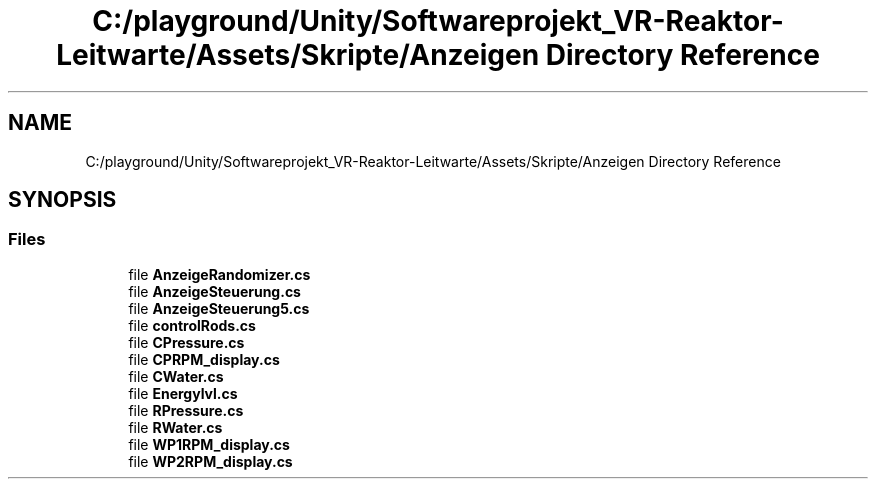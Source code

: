 .TH "C:/playground/Unity/Softwareprojekt_VR-Reaktor-Leitwarte/Assets/Skripte/Anzeigen Directory Reference" 3 "Version 0.1" "NPP VR Simulation" \" -*- nroff -*-
.ad l
.nh
.SH NAME
C:/playground/Unity/Softwareprojekt_VR-Reaktor-Leitwarte/Assets/Skripte/Anzeigen Directory Reference
.SH SYNOPSIS
.br
.PP
.SS "Files"

.in +1c
.ti -1c
.RI "file \fBAnzeigeRandomizer\&.cs\fP"
.br
.ti -1c
.RI "file \fBAnzeigeSteuerung\&.cs\fP"
.br
.ti -1c
.RI "file \fBAnzeigeSteuerung5\&.cs\fP"
.br
.ti -1c
.RI "file \fBcontrolRods\&.cs\fP"
.br
.ti -1c
.RI "file \fBCPressure\&.cs\fP"
.br
.ti -1c
.RI "file \fBCPRPM_display\&.cs\fP"
.br
.ti -1c
.RI "file \fBCWater\&.cs\fP"
.br
.ti -1c
.RI "file \fBEnergylvl\&.cs\fP"
.br
.ti -1c
.RI "file \fBRPressure\&.cs\fP"
.br
.ti -1c
.RI "file \fBRWater\&.cs\fP"
.br
.ti -1c
.RI "file \fBWP1RPM_display\&.cs\fP"
.br
.ti -1c
.RI "file \fBWP2RPM_display\&.cs\fP"
.br
.in -1c
